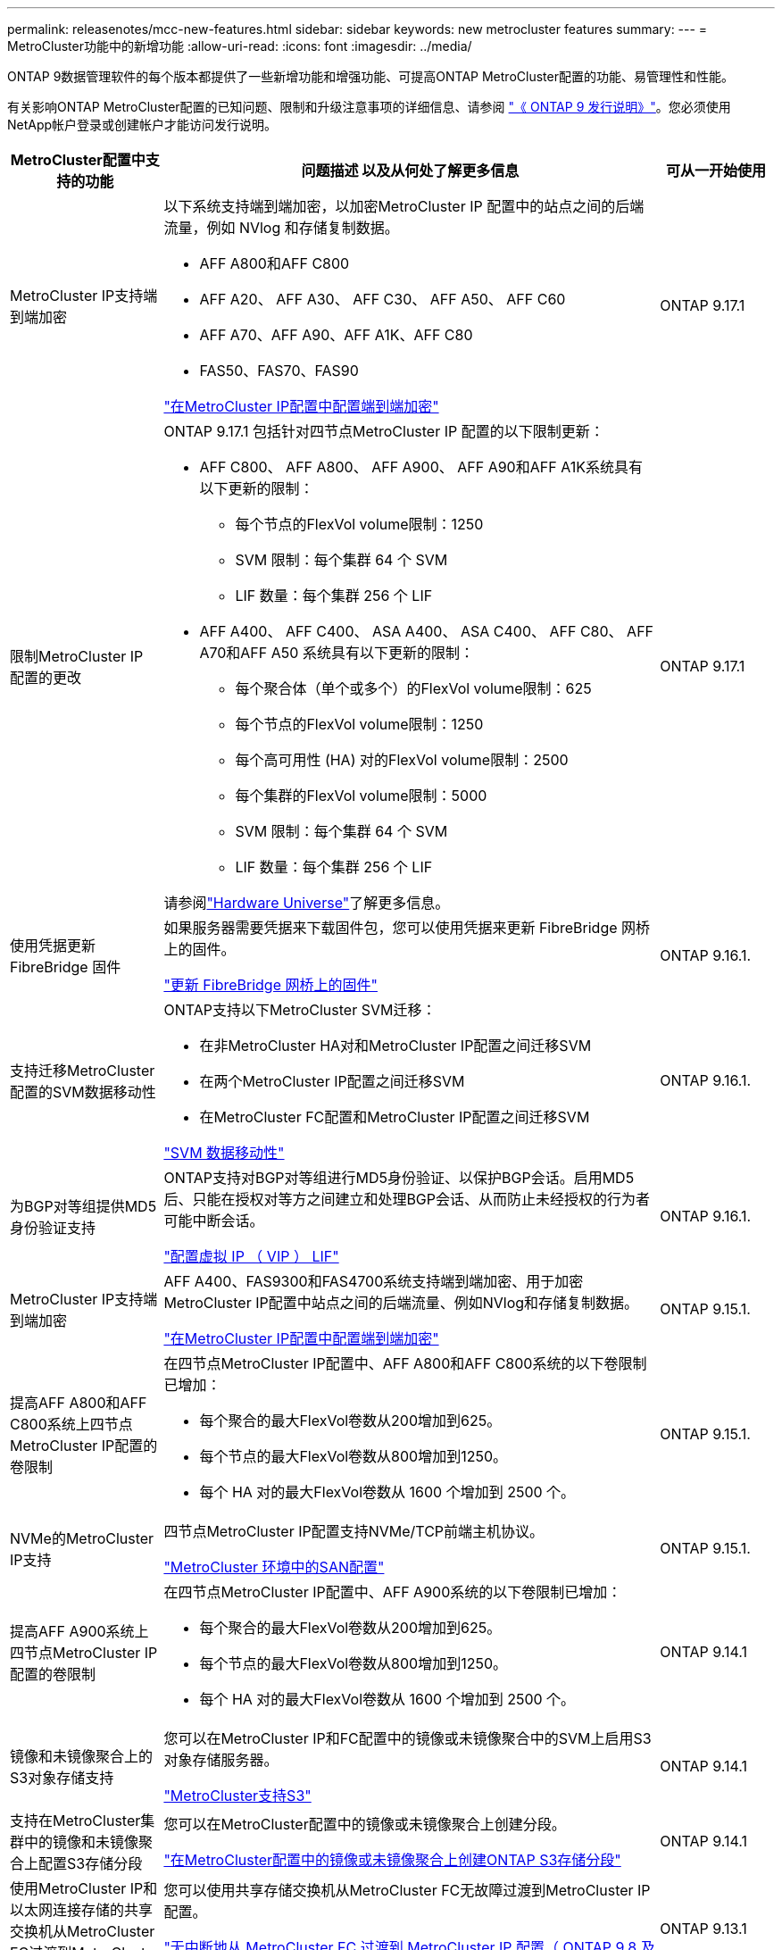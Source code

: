 ---
permalink: releasenotes/mcc-new-features.html 
sidebar: sidebar 
keywords: new metrocluster features 
summary:  
---
= MetroCluster功能中的新增功能
:allow-uri-read: 
:icons: font
:imagesdir: ../media/


[role="lead"]
ONTAP 9数据管理软件的每个版本都提供了一些新增功能和增强功能、可提高ONTAP MetroCluster配置的功能、易管理性和性能。

有关影响ONTAP MetroCluster配置的已知问题、限制和升级注意事项的详细信息、请参阅 https://library.netapp.com/ecm/ecm_download_file/ECMLP2492508["《 ONTAP 9 发行说明》"^]。您必须使用NetApp帐户登录或创建帐户才能访问发行说明。

[cols="20,65,15"]
|===
| MetroCluster配置中支持的功能 | 问题描述 以及从何处了解更多信息 | 可从一开始使用 


 a| 
MetroCluster IP支持端到端加密
 a| 
以下系统支持端到端加密，以加密MetroCluster IP 配置中的站点之间的后端流量，例如 NVlog 和存储复制数据。

* AFF A800和AFF C800
* AFF A20、 AFF A30、 AFF C30、 AFF A50、 AFF C60
* AFF A70、AFF A90、AFF A1K、AFF C80
* FAS50、FAS70、FAS90


link:../maintain/task-configure-encryption.html["在MetroCluster IP配置中配置端到端加密"]
 a| 
ONTAP 9.17.1



 a| 
限制MetroCluster IP 配置的更改
 a| 
ONTAP 9.17.1 包括针对四节点MetroCluster IP 配置的以下限制更新：

* AFF C800、 AFF A800、 AFF A900、 AFF A90和AFF A1K系统具有以下更新的限制：
+
** 每个节点的FlexVol volume限制：1250
** SVM 限制：每个集群 64 个 SVM
** LIF 数量：每个集群 256 个 LIF


* AFF A400、 AFF C400、 ASA A400、 ASA C400、 AFF C80、 AFF A70和AFF A50 系统具有以下更新的限制：
+
** 每个聚合体（单个或多个）的FlexVol volume限制：625
** 每个节点的FlexVol volume限制：1250
** 每个高可用性 (HA) 对的FlexVol volume限制：2500
** 每个集群的FlexVol volume限制：5000
** SVM 限制：每个集群 64 个 SVM
** LIF 数量：每个集群 256 个 LIF




请参阅link:https://hwu.netapp.com["Hardware Universe"^]了解更多信息。
 a| 
ONTAP 9.17.1



 a| 
使用凭据更新 FibreBridge 固件
 a| 
如果服务器需要凭据来下载固件包，您可以使用凭据来更新 FibreBridge 网桥上的固件。

link:../maintain/task_update_firmware_on_a_fibrebridge_bridge_parent_topic.html["更新 FibreBridge 网桥上的固件"]
 a| 
ONTAP 9.16.1.



 a| 
支持迁移MetroCluster配置的SVM数据移动性
 a| 
ONTAP支持以下MetroCluster SVM迁移：

* 在非MetroCluster HA对和MetroCluster IP配置之间迁移SVM
* 在两个MetroCluster IP配置之间迁移SVM
* 在MetroCluster FC配置和MetroCluster IP配置之间迁移SVM


link:https://docs.netapp.com/us-en/ontap/svm-migrate/index.html["SVM 数据移动性"^]
 a| 
ONTAP 9.16.1.



 a| 
为BGP对等组提供MD5身份验证支持
 a| 
ONTAP支持对BGP对等组进行MD5身份验证、以保护BGP会话。启用MD5后、只能在授权对等方之间建立和处理BGP会话、从而防止未经授权的行为者可能中断会话。

link:https://docs.netapp.com/us-en/ontap/networking/configure_virtual_ip_@vip@_lifs.html["配置虚拟 IP （ VIP ） LIF"^]
 a| 
ONTAP 9.16.1.



 a| 
MetroCluster IP支持端到端加密
 a| 
AFF A400、FAS9300和FAS4700系统支持端到端加密、用于加密MetroCluster IP配置中站点之间的后端流量、例如NVlog和存储复制数据。

link:../maintain/task-configure-encryption.html["在MetroCluster IP配置中配置端到端加密"]
 a| 
ONTAP 9.15.1.



 a| 
提高AFF A800和AFF C800系统上四节点MetroCluster IP配置的卷限制
 a| 
在四节点MetroCluster IP配置中、AFF A800和AFF C800系统的以下卷限制已增加：

* 每个聚合的最大FlexVol卷数从200增加到625。
* 每个节点的最大FlexVol卷数从800增加到1250。
* 每个 HA 对的最大FlexVol卷数从 1600 个增加到 2500 个。

 a| 
ONTAP 9.15.1.



 a| 
NVMe的MetroCluster IP支持
 a| 
四节点MetroCluster IP配置支持NVMe/TCP前端主机协议。

link:https://docs.netapp.com/us-en/ontap/san-admin/san-config-mcc-concept.html["MetroCluster 环境中的SAN配置"^]
 a| 
ONTAP 9.15.1.



 a| 
提高AFF A900系统上四节点MetroCluster IP配置的卷限制
 a| 
在四节点MetroCluster IP配置中、AFF A900系统的以下卷限制已增加：

* 每个聚合的最大FlexVol卷数从200增加到625。
* 每个节点的最大FlexVol卷数从800增加到1250。
* 每个 HA 对的最大FlexVol卷数从 1600 个增加到 2500 个。

 a| 
ONTAP 9.14.1



 a| 
镜像和未镜像聚合上的S3对象存储支持
 a| 
您可以在MetroCluster IP和FC配置中的镜像或未镜像聚合中的SVM上启用S3对象存储服务器。

https://docs.netapp.com/us-en/ontap/s3-config/ontap-version-support-s3-concept.html#s3-support-with-metrocluster["MetroCluster支持S3"^]
 a| 
ONTAP 9.14.1



 a| 
支持在MetroCluster集群中的镜像和未镜像聚合上配置S3存储分段
 a| 
您可以在MetroCluster配置中的镜像或未镜像聚合上创建分段。

link:https://docs.netapp.com/us-en/ontap/s3-config/create-bucket-mcc-task.html#process-to-create-buckets["在MetroCluster配置中的镜像或未镜像聚合上创建ONTAP S3存储分段"^]
 a| 
ONTAP 9.14.1



 a| 
使用MetroCluster IP和以太网连接存储的共享交换机从MetroCluster FC过渡到MetroCluster IP
 a| 
您可以使用共享存储交换机从MetroCluster FC无故障过渡到MetroCluster IP配置。

https://docs.netapp.com/us-en/ontap-metrocluster/transition/concept_nondisruptively_transitioning_from_a_four_node_mcc_fc_to_a_mcc_ip_configuration.html["无中断地从 MetroCluster FC 过渡到 MetroCluster IP 配置（ ONTAP 9.8 及更高版本）"]
 a| 
ONTAP 9.13.1



 a| 
从八节点MetroCluster FC配置无中断过渡到MetroCluster IP配置
 a| 
您可以无系统地将工作负载和数据从现有八节点MetroCluster FC配置过渡到新的MetroCluster IP配置。

https://docs.netapp.com/us-en/ontap-metrocluster/transition/concept_nondisruptively_transitioning_from_a_four_node_mcc_fc_to_a_mcc_ip_configuration.html["无故障从MetroCluster FC过渡到MetroCluster IP配置"]
 a| 
ONTAP 9.13.1



 a| 
通过切换和切回升级四节点MetroCluster IP配置
 a| 
您可以使用切换和切回升级四节点MetroCluster IP配置中的控制器 `system controller replace` 命令

https://docs.netapp.com/us-en/ontap-metrocluster/upgrade/task_upgrade_controllers_system_control_commands_in_a_four_node_mcc_ip.html["升级四节点MetroCluster IP配置中的控制器"]
 a| 
ONTAP 9.13.1



 a| 
在环境关闭时触发调解器辅助的自动计划外切换(MAUSO)
 a| 
如果一个站点因环境关闭而正常关闭、则会触发MAUSO。

https://docs.netapp.com/us-en/ontap-metrocluster/install-ip/concept-ontap-mediator-supports-automatic-unplanned-switchover.html["ONTAP 调解器如何支持自动计划外切换"]
 a| 
ONTAP 9.13.1



 a| 
支持八节点MetroCluster IP配置
 a| 
您可以通过将八节点MetroCluster IP配置扩展为临时十二节点配置、然后删除旧的DR组来升级该配置中的控制器和存储。

https://docs.netapp.com/us-en/ontap-metrocluster/upgrade/task_refresh_4n_mcc_ip.html["刷新四节点 MetroCluster IP 配置"]
 a| 
ONTAP 9.13.1



 a| 
将MetroCluster IP配置转换为共享存储MetroCluster交换机配置
 a| 
您可以将MetroCluster IP配置转换为共享存储MetroCluster交换机配置。

https://docs.netapp.com/us-en/ontap-metrocluster/maintain/task_replace_an_ip_switch.html["更换 IP 交换机"]
 a| 
ONTAP 9.13.1



 a| 
MetroCluster IP配置中的MetroCluster自动强制切换功能
 a| 
您可以在MetroCluster IP配置中启用MetroCluster自动强制切换功能。此功能是调解器辅助计划外切换(MAUSO)功能的扩展。

https://docs.netapp.com/us-en/ontap-metrocluster/install-ip/concept-risks-limitations-automatic-switchover.html["自动切换限制"]
 a| 
ONTAP 9.12.1



 a| 
MetroCluster IP配置中未镜像聚合上的SVM上的S3
 a| 
您可以在MetroCluster IP配置中未镜像聚合的SVM上启用ONTAP简单存储服务(S3)对象存储服务器。

https://docs.netapp.com/us-en/ontap/s3-config/ontap-version-support-s3-concept.html#s3-support-with-metrocluster["MetroCluster支持S3"^]
 a| 
ONTAP 9.12.1



 a| 
NVMe的MetroCluster IP支持
 a| 
四节点MetroCluster IP配置支持NVMe/FC协议。

link:https://docs.netapp.com/us-en/ontap/san-admin/san-config-mcc-concept.html["MetroCluster 环境中的SAN配置"^]
 a| 
ONTAP 9.12.1



 a| 
IPSEC支持在MetroCluster IP和MetroCluster光纤连接配置中使用前端主机协议
 a| 
在MetroCluster IP和MetroCluster光纤连接配置中、可以为前端主机协议(例如NFS和iSCSI)提供IPSEC支持。

https://docs.netapp.com/us-en/ontap/networking/configure_ip_security_@ipsec@_over_wire_encryption.html["通过线缆加密配置 IP 安全性（ IP security ， IPsec ）"^]
 a| 
ONTAP 9.12.1



 a| 
从MetroCluster FC配置过渡到AFF A250或FAS500f MetroCluster IP配置
 a| 
您可以从MetroCluster FC配置过渡到AFF A250或FAS500f MetroCluster IP配置。

https://docs.netapp.com/us-en/ontap-metrocluster/transition/task_move_cluster_connections.html#which-connections-to-move["移动本地集群连接"]
 a| 
ONTAP 9.11.1



 a| 
一致性组
 a| 
MetroCluster配置支持一致性组。

https://docs.netapp.com/us-en/ontap/consistency-groups/index.html#multi-admin-verification-support-for-consistency-groups["MetroCluster 配置中的一致性组"^]
 a| 
ONTAP 9.11.1



 a| 
简化了MetroCluster FC配置中节点的控制器升级
 a| 
通过切换和切回执行升级过程的升级操作步骤已得到简化。

https://docs.netapp.com/us-en/ontap-metrocluster/upgrade/task_upgrade_controllers_in_a_four_node_fc_mcc_us_switchover_and_switchback_mcc_fc_4n_cu.html["使用切换和切回升级 MetroCluster FC 配置中的控制器"]
 a| 
ONTAP 9.10.1



 a| 
第3层共享链路的IP支持
 a| 
MetroCluster IP配置可通过IP路由(第3层)后端连接来实施。

https://docs.netapp.com/us-en/ontap-metrocluster/install-ip/concept_considerations_layer_3.html["第 3 层广域网的注意事项"]
 a| 
ONTAP 9.9.1



 a| 
支持八节点MetroCluster配置
 a| 
IP和光纤连接MetroCluster配置支持永久八节点集群。

https://docs.netapp.com/us-en/ontap-metrocluster/install-ip/task_install_and_cable_the_mcc_components.html["安装 MetroCluster 组件并为其布线"]
 a| 
ONTAP 9.9.1

|===